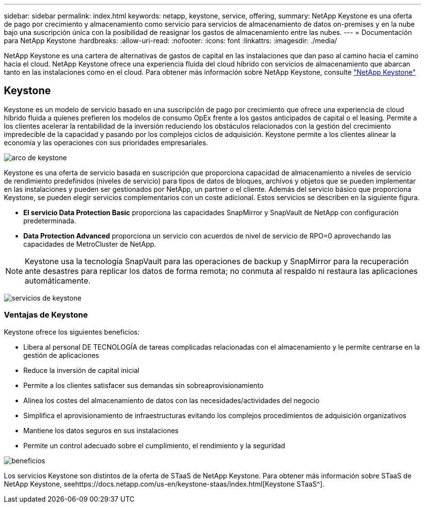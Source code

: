 ---
sidebar: sidebar 
permalink: index.html 
keywords: netapp, keystone, service, offering, 
summary: NetApp Keystone es una oferta de pago por crecimiento y almacenamiento como servicio para servicios de almacenamiento de datos on-premises y en la nube bajo una suscripción única con la posibilidad de reasignar los gastos de almacenamiento entre las nubes. 
---
= Documentación para NetApp Keystone
:hardbreaks:
:allow-uri-read: 
:nofooter: 
:icons: font
:linkattrs: 
:imagesdir: ./media/


NetApp Keystone es una cartera de alternativas de gastos de capital en las instalaciones que dan paso al camino hacia el camino hacia el cloud. NetApp Keystone ofrece una experiencia fluida del cloud híbrido con servicios de almacenamiento que abarcan tanto en las instalaciones como en el cloud.
Para obtener más información sobre NetApp Keystone, consulte link:https://www.netapp.com/services/subscriptions/keystone/["NetApp Keystone"]



== Keystone

Keystone es un modelo de servicio basado en una suscripción de pago por crecimiento que ofrece una experiencia de cloud híbrido fluida a quienes prefieren los modelos de consumo OpEx frente a los gastos anticipados de capital o el leasing. Permite a los clientes acelerar la rentabilidad de la inversión reduciendo los obstáculos relacionados con la gestión del crecimiento impredecible de la capacidad y pasando por los complejos ciclos de adquisición. Keystone permite a los clientes alinear la economía y las operaciones con sus prioridades empresariales.

image:nkfsosm_image2.png["arco de keystone"]

Keystone es una oferta de servicio basada en suscripción que proporciona capacidad de almacenamiento a niveles de servicio de rendimiento predefinidos (niveles de servicio) para tipos de datos de bloques, archivos y objetos que se pueden implementar en las instalaciones y pueden ser gestionados por NetApp, un partner o el cliente. Además del servicio básico que proporciona Keystone, se pueden elegir servicios complementarios con un coste adicional. Estos servicios se describen en la siguiente figura.

* *El servicio Data Protection Basic* proporciona las capacidades SnapMirror y SnapVault de NetApp con configuración predeterminada.
* *Data Protection Advanced* proporciona un servicio con acuerdos de nivel de servicio de RPO=0 aprovechando las capacidades de MetroCluster de NetApp.



NOTE: Keystone usa la tecnología SnapVault para las operaciones de backup y SnapMirror para la recuperación ante desastres para replicar los datos de forma remota; no conmuta al respaldo ni restaura las aplicaciones automáticamente.

image:nkfsosm_image3.png["servicios de keystone"]



=== Ventajas de Keystone

Keystone ofrece los siguientes beneficios:

* Libera al personal DE TECNOLOGÍA de tareas complicadas relacionadas con el almacenamiento y le permite centrarse en la gestión de aplicaciones
* Reduce la inversión de capital inicial
* Permite a los clientes satisfacer sus demandas sin sobreaprovisionamiento
* Alinea los costes del almacenamiento de datos con las necesidades/actividades del negocio
* Simplifica el aprovisionamiento de infraestructuras evitando los complejos procedimientos de adquisición organizativos
* Mantiene los datos seguros en sus instalaciones
* Permite un control adecuado sobre el cumplimiento, el rendimiento y la seguridad


image:nkfsosm_image4.png["beneficios"]

Los servicios Keystone son distintos de la oferta de STaaS de NetApp Keystone. Para obtener más información sobre STaaS de NetApp Keystone, seehttps://docs.netapp.com/us-en/keystone-staas/index.html[Keystone STaaS^].
